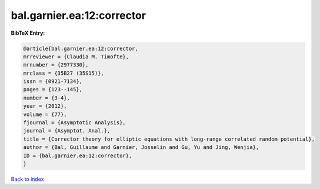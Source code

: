 bal.garnier.ea:12:corrector
===========================

.. :cite:t:`bal.garnier.ea:12:corrector`

.. bibliography:: ../../All.bib

**BibTeX Entry:**

.. code-block:: bibtex

   @article{bal.garnier.ea:12:corrector,
   mrreviewer = {Claudia M. Timofte},
   mrnumber = {2977330},
   mrclass = {35B27 (35S15)},
   issn = {0921-7134},
   pages = {123--145},
   number = {3-4},
   year = {2012},
   volume = {77},
   fjournal = {Asymptotic Analysis},
   journal = {Asymptot. Anal.},
   title = {Corrector theory for elliptic equations with long-range correlated random potential},
   author = {Bal, Guillaume and Garnier, Josselin and Gu, Yu and Jing, Wenjia},
   ID = {bal.garnier.ea:12:corrector},
   }

`Back to index <../index>`_
